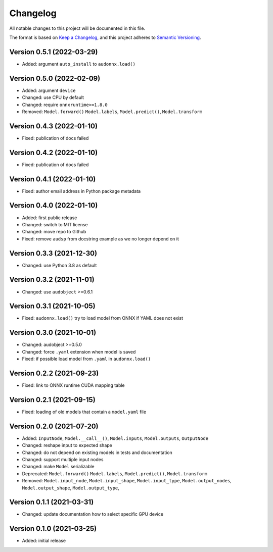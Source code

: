 Changelog
=========

All notable changes to this project will be documented in this file.

The format is based on `Keep a Changelog`_,
and this project adheres to `Semantic Versioning`_.


Version 0.5.1 (2022-03-29)
--------------------------

* Added: argument ``auto_install`` to ``audonnx.load()``


Version 0.5.0 (2022-02-09)
--------------------------

* Added: argument ``device``
* Changed: use CPU by default
* Changed: require ``onnxruntime>=1.8.0``
* Removed:
  ``Model.forward()``
  ``Model.labels``,
  ``Model.predict()``,
  ``Model.transform``


Version 0.4.3 (2022-01-10)
--------------------------

* Fixed: publication of docs failed


Version 0.4.2 (2022-01-10)
--------------------------

* Fixed: publication of docs failed


Version 0.4.1 (2022-01-10)
--------------------------

* Fixed: author email address in Python package metadata


Version 0.4.0 (2022-01-10)
--------------------------

* Added: first public release
* Changed: switch to MIT license
* Changed: move repo to Github
* Fixed: remove ``audsp`` from docstring example
  as we no longer depend on it


Version 0.3.3 (2021-12-30)
--------------------------

* Changed: use Python 3.8 as default


Version 0.3.2 (2021-11-01)
--------------------------

* Changed: use ``audobject`` >=0.6.1


Version 0.3.1 (2021-10-05)
--------------------------

* Fixed: ``audonnx.load()`` try to load model from ONNX if YAML does not exist


Version 0.3.0 (2021-10-01)
--------------------------

* Changed: audobject >=0.5.0
* Changed: force ``.yaml`` extension when model is saved
* Fixed: if possible load model from ``.yaml`` in ``audonnx.load()``


Version 0.2.2 (2021-09-23)
--------------------------

* Fixed: link to ONNX runtime CUDA mapping table


Version 0.2.1 (2021-09-15)
--------------------------

* Fixed: loading of old models that contain a ``model.yaml`` file


Version 0.2.0 (2021-07-20)
--------------------------

* Added:
  ``InputNode``,
  ``Model.__call__()``,
  ``Model.inputs``,
  ``Model.outputs``,
  ``OutputNode``
* Changed: reshape input to expected shape
* Changed: do not depend on existing models in tests and documentation
* Changed: support multiple input nodes
* Changed: make ``Model`` serializable
* Deprecated:
  ``Model.forward()``
  ``Model.labels``,
  ``Model.predict()``,
  ``Model.transform``
* Removed:
  ``Model.input_node``,
  ``Model.input_shape``,
  ``Model.input_type``,
  ``Model.output_nodes``,
  ``Model.output_shape``,
  ``Model.output_type``,


Version 0.1.1 (2021-03-31)
--------------------------

* Changed: update documentation how to select specific GPU device


Version 0.1.0 (2021-03-25)
--------------------------

* Added: initial release


.. _Keep a Changelog:
    https://keepachangelog.com/en/1.0.0/
.. _Semantic Versioning:
    https://semver.org/spec/v2.0.0.html
